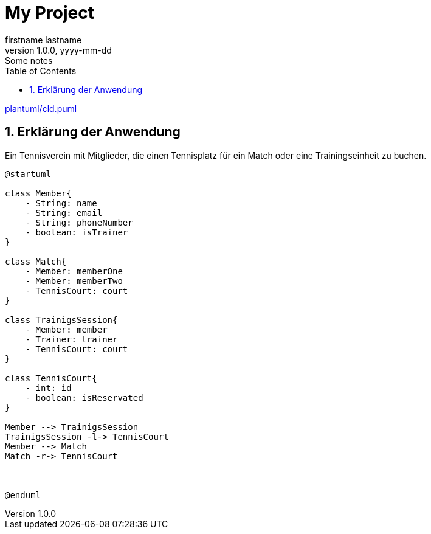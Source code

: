 = My Project
firstname lastname
1.0.0, yyyy-mm-dd: Some notes
ifndef::imagesdir[:imagesdir: images]
//:toc-placement!:  // prevents the generation of the doc at this position, so it can be printed afterwards
:sourcedir: ../src/main/java
:icons: font
:sectnums:    // Nummerierung der Überschriften / section numbering
:toc: left

ifdef::backend-html5[]

link:plantuml/cld.puml[]

== Erklärung der Anwendung
Ein Tennisverein mit Mitglieder, die einen Tennisplatz für ein Match oder eine Trainingseinheit zu buchen.

[plantuml]
----
@startuml

class Member{
    - String: name
    - String: email
    - String: phoneNumber
    - boolean: isTrainer
}

class Match{
    - Member: memberOne
    - Member: memberTwo
    - TennisCourt: court
}

class TrainigsSession{
    - Member: member
    - Trainer: trainer
    - TennisCourt: court
}

class TennisCourt{
    - int: id
    - boolean: isReservated
}

Member --> TrainigsSession
TrainigsSession -l-> TennisCourt
Member --> Match
Match -r-> TennisCourt



@enduml
----
